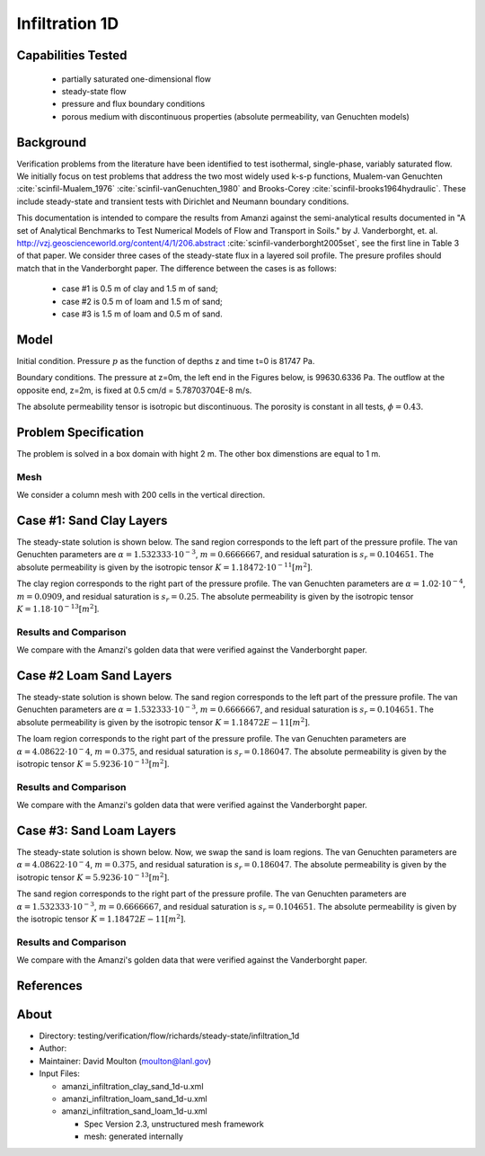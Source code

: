 Infiltration 1D
===============

Capabilities Tested
-------------------

 * partially saturated one-dimensional flow
 * steady-state flow
 * pressure and flux boundary conditions
 * porous medium with discontinuous properties (absolute permeability, van Genuchten models)


Background
----------

Verification problems from the literature have been identified to test
isothermal, single-phase, variably saturated flow.  We initially focus
on test problems that address the two most widely used k-s-p
functions, Mualem-van Genuchten :cite:`scinfil-Mualem_1976` :cite:`scinfil-vanGenuchten_1980` and Brooks-Corey :cite:`scinfil-brooks1964hydraulic`.  These include
steady-state and transient tests with Dirichlet and Neumann boundary
conditions.

This documentation is intended to compare
the results from Amanzi against the semi-analytical results documented
in "A set of Analytical Benchmarks to Test Numerical Models of Flow
and Transport in Soils." by J. Vanderborght,
et. al. http://vzj.geoscienceworld.org/content/4/1/206.abstract :cite:`scinfil-vanderborght2005set`,
see the first line in Table 3 of that paper. 
We consider three cases of the steady-state flux in a layered soil profile. 
The presure profiles should match that in the Vanderborght paper.
The difference between the cases is as follows:

 * case #1 is 0.5 m of clay and 1.5 m of sand;
 * case #2 is 0.5 m of loam and 1.5 m of sand;
 * case #3 is 1.5 m of loam and 0.5 m of sand.



Model
-----

Initial condition.
Pressure :math:`p` as the function of depths z and time t=0 is 81747 Pa.

Boundary conditions. 
The pressure at z=0m, the left end in the Figures below, is 99630.6336 Pa.
The outflow at the opposite end, z=2m, is fixed at 0.5 cm/d = 5.78703704E-8 m/s.

The absolute permeability tensor is isotropic but discontinuous.
The porosity is constant in all tests, :math:`\phi=0.43`.

.. image:: geometry.png
  :align: center
  :width: 200px


Problem Specification
---------------------

The problem is solved in a box domain with hight 2 m. The other box dimenstions are equal to 1 m.


Mesh
~~~~

We consider a column mesh with 200 cells in the vertical direction.


Case #1: Sand Clay Layers
-------------------------

The steady-state solution is shown below.
The sand region corresponds to the left part of the pressure profile.
The van Genuchten parameters are :math:`\alpha=1.532333\cdot 10^{-3}`, :math:`m=0.6666667`, and 
residual saturation is :math:`s_r=0.104651`.
The absolute permeability is given by the isotropic tensor :math:`K=1.18472\cdot 10^{-11} [m^2]`.

The clay region corresponds to the right part of the pressure profile.
The van Genuchten parameters are :math:`\alpha=1.02 \cdot 10^{-4}`, :math:`m=0.0909`, and 
residual saturation is :math:`s_r=0.25`.
The absolute permeability is given by the isotropic tensor :math:`K=1.18\cdot 10^{-13} [m^2]`.


Results and Comparison
~~~~~~~~~~~~~~~~~~~~~~

We compare with the Amanzi's golden data that were verified against the Vanderborght paper.

.. plot:: verification/flow/richards/steady-steate/infiltration_clay_sand_1d/amanzi_infiltration_1d-c.py
   :align: center


Case #2 Loam Sand Layers
------------------------

The steady-state solution is shown below.
The sand region corresponds to the left part of the pressure profile.
The van Genuchten parameters are :math:`\alpha=1.532333\cdot 10^{-3}`, :math:`m=0.6666667`, and 
residual saturation is :math:`s_r=0.104651`.
The absolute permeability is given by the isotropic tensor :math:`K=1.18472E-11 [m^2]`.

The loam region corresponds to the right part of the pressure profile.
The van Genuchten parameters are :math:`\alpha=4.08622\cdot 10^{-}4`, :math:`m=0.375`, and 
residual saturation is :math:`s_r=0.186047`.
The absolute permeability is given by the isotropic tensor :math:`K=5.9236 \cdot 10^{-13} [m^2]`.


Results and Comparison
~~~~~~~~~~~~~~~~~~~~~~

We compare with the Amanzi's golden data that were verified against the Vanderborght paper.

.. plot:: verification/flow/richards/steady-steate/infiltration_loam_sand_1d/amanzi_infiltration_1d-a.py
   :align: center


Case #3: Sand Loam Layers
-------------------------

The steady-state solution is shown below.
Now, we swap the sand is loam regions.
The van Genuchten parameters are :math:`\alpha=4.08622\cdot 10^{-}4`, :math:`m=0.375`, and 
residual saturation is :math:`s_r=0.186047`.
The absolute permeability is given by the isotropic tensor :math:`K=5.9236 \cdot 10^{-13} [m^2]`.

The sand region corresponds to the right part of the pressure profile.
The van Genuchten parameters are :math:`\alpha=1.532333\cdot 10^{-3}`, :math:`m=0.6666667`, and 
residual saturation is :math:`s_r=0.104651`.
The absolute permeability is given by the isotropic tensor :math:`K=1.18472E-11 [m^2]`.


Results and Comparison
~~~~~~~~~~~~~~~~~~~~~~

We compare with the Amanzi's golden data that were verified against the Vanderborght paper.

.. plot:: verification/flow/richards/steady-steate/infiltration_loam_sand_1d/amanzi_infiltration_1d-b.py
   :align: center


References
----------

.. bibliography:: /bib/ascem.bib
   :filter: docname in docnames
   :style:  alpha
   :keyprefix: scinfil-

.. _about_sand_clay:


About
-----

* Directory:  testing/verification/flow/richards/steady-state/infiltration_1d

* Author:  

* Maintainer:  David Moulton (moulton@lanl.gov)

* Input Files:

  * amanzi_infiltration_clay_sand_1d-u.xml
  * amanzi_infiltration_loam_sand_1d-u.xml
  * amanzi_infiltration_sand_loam_1d-u.xml

    * Spec Version 2.3, unstructured mesh framework
    * mesh:  generated internally 


